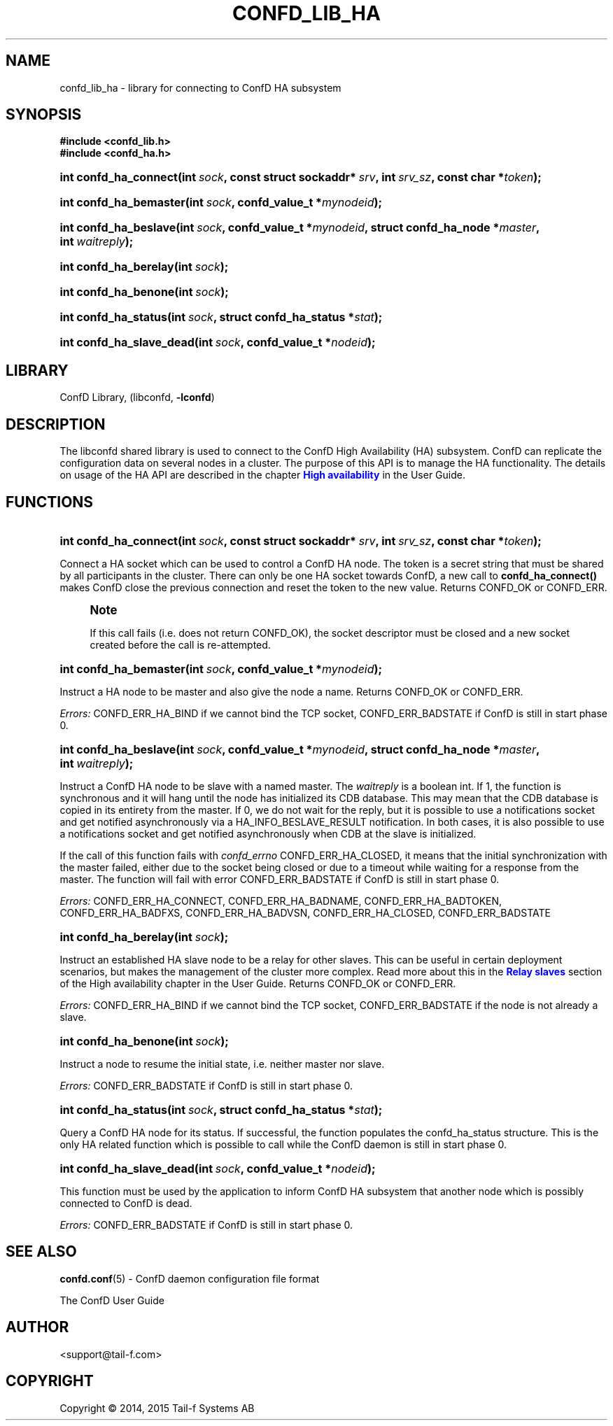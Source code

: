 '\" t
.\"     Title: confd_lib_ha
.\"    Author:  <support@tail-f.com>
.\" Generator: DocBook XSL Stylesheets v1.78.1 <http://docbook.sf.net/>
.\"      Date: 06/22/2015
.\"    Manual: ConfD Manual
.\"    Source: Tail-f Systems
.\"  Language: English
.\"
.TH "CONFD_LIB_HA" "3" "06/22/2015" "Tail-f Systems" "ConfD Manual"
.\" -----------------------------------------------------------------
.\" * Define some portability stuff
.\" -----------------------------------------------------------------
.\" ~~~~~~~~~~~~~~~~~~~~~~~~~~~~~~~~~~~~~~~~~~~~~~~~~~~~~~~~~~~~~~~~~
.\" http://bugs.debian.org/507673
.\" http://lists.gnu.org/archive/html/groff/2009-02/msg00013.html
.\" ~~~~~~~~~~~~~~~~~~~~~~~~~~~~~~~~~~~~~~~~~~~~~~~~~~~~~~~~~~~~~~~~~
.ie \n(.g .ds Aq \(aq
.el       .ds Aq '
.\" -----------------------------------------------------------------
.\" * set default formatting
.\" -----------------------------------------------------------------
.\" disable hyphenation
.nh
.\" disable justification (adjust text to left margin only)
.ad l
.\" -----------------------------------------------------------------
.\" * MAIN CONTENT STARTS HERE *
.\" -----------------------------------------------------------------
.SH "NAME"
confd_lib_ha \- library for connecting to ConfD HA subsystem
.SH "SYNOPSIS"
.sp
.ft B
.nf
#include <confd_lib\&.h>
#include <confd_ha\&.h>
      
.fi
.ft
.nr wf \w'int\ confd_ha_connect('
.nr wm 0
.nr wp \w'int\ sock,'
.if \n(wp>\n(wm 'nr wm \n(wp
.nr wp \w'const\ struct\ sockaddr*\ srv,'
.if \n(wp>\n(wm 'nr wm \n(wp
.nr wp \w'int\ srv_sz,'
.if \n(wp>\n(wm 'nr wm \n(wp
.nr wp \w'const\ char\ *token);'
.if \n(wp>\n(wm 'nr wm \n(wp
.ie \n(IN+\n(wf+\n(wm-\n(LL \{\
.HP \n(LLu-\n(INu-\n(wmu
.BI "int confd_ha_connect("
.br
.BI "int\ " "sock" ", const\ struct\ sockaddr*\ " "srv" ", int\ " "srv_sz" ", const\ char\ *" "token" ");" \}
.el \{\
.HP \n(wfu
.BI "int confd_ha_connect(int\ " "sock" ", const\ struct\ sockaddr*\ " "srv" ", int\ " "srv_sz" ", const\ char\ *" "token" ");" \}
.nr wf \w'int\ confd_ha_bemaster('
.nr wm 0
.nr wp \w'int\ sock,'
.if \n(wp>\n(wm 'nr wm \n(wp
.nr wp \w'confd_value_t\ *mynodeid);'
.if \n(wp>\n(wm 'nr wm \n(wp
.ie \n(IN+\n(wf+\n(wm-\n(LL \{\
.HP \n(LLu-\n(INu-\n(wmu
.BI "int confd_ha_bemaster("
.br
.BI "int\ " "sock" ", confd_value_t\ *" "mynodeid" ");" \}
.el \{\
.HP \n(wfu
.BI "int confd_ha_bemaster(int\ " "sock" ", confd_value_t\ *" "mynodeid" ");" \}
.nr wf \w'int\ confd_ha_beslave('
.nr wm 0
.nr wp \w'int\ sock,'
.if \n(wp>\n(wm 'nr wm \n(wp
.nr wp \w'confd_value_t\ *mynodeid,'
.if \n(wp>\n(wm 'nr wm \n(wp
.nr wp \w'struct\ confd_ha_node\ *master,'
.if \n(wp>\n(wm 'nr wm \n(wp
.nr wp \w'int\ waitreply);'
.if \n(wp>\n(wm 'nr wm \n(wp
.ie \n(IN+\n(wf+\n(wm-\n(LL \{\
.HP \n(LLu-\n(INu-\n(wmu
.BI "int confd_ha_beslave("
.br
.BI "int\ " "sock" ", confd_value_t\ *" "mynodeid" ", struct\ confd_ha_node\ *" "master" ", int\ " "waitreply" ");" \}
.el \{\
.HP \n(wfu
.BI "int confd_ha_beslave(int\ " "sock" ", confd_value_t\ *" "mynodeid" ", struct\ confd_ha_node\ *" "master" ", int\ " "waitreply" ");" \}
.nr wf \w'int\ confd_ha_berelay('
.nr wm 0
.nr wp \w'int\ sock);'
.if \n(wp>\n(wm 'nr wm \n(wp
.ie \n(IN+\n(wf+\n(wm-\n(LL \{\
.HP \n(LLu-\n(INu-\n(wmu
.BI "int confd_ha_berelay("
.br
.BI "int\ " "sock" ");" \}
.el \{\
.HP \n(wfu
.BI "int confd_ha_berelay(int\ " "sock" ");" \}
.nr wf \w'int\ confd_ha_benone('
.nr wm 0
.nr wp \w'int\ sock);'
.if \n(wp>\n(wm 'nr wm \n(wp
.ie \n(IN+\n(wf+\n(wm-\n(LL \{\
.HP \n(LLu-\n(INu-\n(wmu
.BI "int confd_ha_benone("
.br
.BI "int\ " "sock" ");" \}
.el \{\
.HP \n(wfu
.BI "int confd_ha_benone(int\ " "sock" ");" \}
.nr wf \w'int\ confd_ha_status('
.nr wm 0
.nr wp \w'int\ sock,'
.if \n(wp>\n(wm 'nr wm \n(wp
.nr wp \w'struct\ confd_ha_status\ *stat);'
.if \n(wp>\n(wm 'nr wm \n(wp
.ie \n(IN+\n(wf+\n(wm-\n(LL \{\
.HP \n(LLu-\n(INu-\n(wmu
.BI "int confd_ha_status("
.br
.BI "int\ " "sock" ", struct\ confd_ha_status\ *" "stat" ");" \}
.el \{\
.HP \n(wfu
.BI "int confd_ha_status(int\ " "sock" ", struct\ confd_ha_status\ *" "stat" ");" \}
.nr wf \w'int\ confd_ha_slave_dead('
.nr wm 0
.nr wp \w'int\ sock,'
.if \n(wp>\n(wm 'nr wm \n(wp
.nr wp \w'confd_value_t\ *nodeid);'
.if \n(wp>\n(wm 'nr wm \n(wp
.ie \n(IN+\n(wf+\n(wm-\n(LL \{\
.HP \n(LLu-\n(INu-\n(wmu
.BI "int confd_ha_slave_dead("
.br
.BI "int\ " "sock" ", confd_value_t\ *" "nodeid" ");" \}
.el \{\
.HP \n(wfu
.BI "int confd_ha_slave_dead(int\ " "sock" ", confd_value_t\ *" "nodeid" ");" \}
.SH "LIBRARY"
.PP
ConfD Library, (libconfd,
\fB\-lconfd\fR)
.SH "DESCRIPTION"
.PP
The
libconfd
shared library is used to connect to the
ConfD
High Availability (HA) subsystem\&.
ConfD
can replicate the configuration data on several nodes in a cluster\&. The purpose of this API is to manage the HA functionality\&. The details on usage of the HA API are described in the chapter
\m[blue]\fBHigh availability\fR\m[]
in the User Guide\&.
.SH "FUNCTIONS"
.nr wf \w'int\ confd_ha_connect('
.nr wm 0
.nr wp \w'int\ sock,'
.if \n(wp>\n(wm 'nr wm \n(wp
.nr wp \w'const\ struct\ sockaddr*\ srv,'
.if \n(wp>\n(wm 'nr wm \n(wp
.nr wp \w'int\ srv_sz,'
.if \n(wp>\n(wm 'nr wm \n(wp
.nr wp \w'const\ char\ *token);'
.if \n(wp>\n(wm 'nr wm \n(wp
.ie \n(IN+\n(wf+\n(wm-\n(LL \{\
.HP \n(LLu-\n(INu-\n(wmu
.BI "int confd_ha_connect("
.br
.BI "int\ " "sock" ", const\ struct\ sockaddr*\ " "srv" ", int\ " "srv_sz" ", const\ char\ *" "token" ");" \}
.el \{\
.HP \n(wfu
.BI "int confd_ha_connect(int\ " "sock" ", const\ struct\ sockaddr*\ " "srv" ", int\ " "srv_sz" ", const\ char\ *" "token" ");" \}
.PP
Connect a HA socket which can be used to control a
ConfD
HA node\&. The token is a secret string that must be shared by all participants in the cluster\&. There can only be one HA socket towards
ConfD, a new call to
\fBconfd_ha_connect()\fR
makes
ConfD
close the previous connection and reset the token to the new value\&. Returns CONFD_OK or CONFD_ERR\&.
.if n \{\
.sp
.\}
.RS 4
.it 1 an-trap
.nr an-no-space-flag 1
.nr an-break-flag 1
.br
.ps +1
\fBNote\fR
.ps -1
.br
.PP
If this call fails (i\&.e\&. does not return CONFD_OK), the socket descriptor must be closed and a new socket created before the call is re\-attempted\&.
.sp .5v
.RE
.nr wf \w'int\ confd_ha_bemaster('
.nr wm 0
.nr wp \w'int\ sock,'
.if \n(wp>\n(wm 'nr wm \n(wp
.nr wp \w'confd_value_t\ *mynodeid);'
.if \n(wp>\n(wm 'nr wm \n(wp
.ie \n(IN+\n(wf+\n(wm-\n(LL \{\
.HP \n(LLu-\n(INu-\n(wmu
.BI "int confd_ha_bemaster("
.br
.BI "int\ " "sock" ", confd_value_t\ *" "mynodeid" ");" \}
.el \{\
.HP \n(wfu
.BI "int confd_ha_bemaster(int\ " "sock" ", confd_value_t\ *" "mynodeid" ");" \}
.PP
Instruct a HA node to be master and also give the node a name\&. Returns CONFD_OK or CONFD_ERR\&.
.PP
\fIErrors:\fR
CONFD_ERR_HA_BIND if we cannot bind the TCP socket, CONFD_ERR_BADSTATE if
ConfD
is still in start phase 0\&.
.nr wf \w'int\ confd_ha_beslave('
.nr wm 0
.nr wp \w'int\ sock,'
.if \n(wp>\n(wm 'nr wm \n(wp
.nr wp \w'confd_value_t\ *mynodeid,'
.if \n(wp>\n(wm 'nr wm \n(wp
.nr wp \w'struct\ confd_ha_node\ *master,'
.if \n(wp>\n(wm 'nr wm \n(wp
.nr wp \w'int\ waitreply);'
.if \n(wp>\n(wm 'nr wm \n(wp
.ie \n(IN+\n(wf+\n(wm-\n(LL \{\
.HP \n(LLu-\n(INu-\n(wmu
.BI "int confd_ha_beslave("
.br
.BI "int\ " "sock" ", confd_value_t\ *" "mynodeid" ", struct\ confd_ha_node\ *" "master" ", int\ " "waitreply" ");" \}
.el \{\
.HP \n(wfu
.BI "int confd_ha_beslave(int\ " "sock" ", confd_value_t\ *" "mynodeid" ", struct\ confd_ha_node\ *" "master" ", int\ " "waitreply" ");" \}
.PP
Instruct a
ConfD
HA node to be slave with a named master\&. The
\fIwaitreply\fR
is a boolean int\&. If 1, the function is synchronous and it will hang until the node has initialized its CDB database\&. This may mean that the CDB database is copied in its entirety from the master\&. If 0, we do not wait for the reply, but it is possible to use a notifications socket and get notified asynchronously via a HA_INFO_BESLAVE_RESULT notification\&. In both cases, it is also possible to use a notifications socket and get notified asynchronously when CDB at the slave is initialized\&.
.PP
If the call of this function fails with
\fIconfd_errno\fR
CONFD_ERR_HA_CLOSED, it means that the initial synchronization with the master failed, either due to the socket being closed or due to a timeout while waiting for a response from the master\&. The function will fail with error CONFD_ERR_BADSTATE if
ConfD
is still in start phase 0\&.
.PP
\fIErrors:\fR
CONFD_ERR_HA_CONNECT, CONFD_ERR_HA_BADNAME, CONFD_ERR_HA_BADTOKEN, CONFD_ERR_HA_BADFXS, CONFD_ERR_HA_BADVSN, CONFD_ERR_HA_CLOSED, CONFD_ERR_BADSTATE
.nr wf \w'int\ confd_ha_berelay('
.nr wm 0
.nr wp \w'int\ sock);'
.if \n(wp>\n(wm 'nr wm \n(wp
.ie \n(IN+\n(wf+\n(wm-\n(LL \{\
.HP \n(LLu-\n(INu-\n(wmu
.BI "int confd_ha_berelay("
.br
.BI "int\ " "sock" ");" \}
.el \{\
.HP \n(wfu
.BI "int confd_ha_berelay(int\ " "sock" ");" \}
.PP
Instruct an established HA slave node to be a relay for other slaves\&. This can be useful in certain deployment scenarios, but makes the management of the cluster more complex\&. Read more about this in the
\m[blue]\fBRelay slaves\fR\m[]
section of the High availability chapter in the User Guide\&. Returns CONFD_OK or CONFD_ERR\&.
.PP
\fIErrors:\fR
CONFD_ERR_HA_BIND if we cannot bind the TCP socket, CONFD_ERR_BADSTATE if the node is not already a slave\&.
.nr wf \w'int\ confd_ha_benone('
.nr wm 0
.nr wp \w'int\ sock);'
.if \n(wp>\n(wm 'nr wm \n(wp
.ie \n(IN+\n(wf+\n(wm-\n(LL \{\
.HP \n(LLu-\n(INu-\n(wmu
.BI "int confd_ha_benone("
.br
.BI "int\ " "sock" ");" \}
.el \{\
.HP \n(wfu
.BI "int confd_ha_benone(int\ " "sock" ");" \}
.PP
Instruct a node to resume the initial state, i\&.e\&. neither master nor slave\&.
.PP
\fIErrors:\fR
CONFD_ERR_BADSTATE if
ConfD
is still in start phase 0\&.
.nr wf \w'int\ confd_ha_status('
.nr wm 0
.nr wp \w'int\ sock,'
.if \n(wp>\n(wm 'nr wm \n(wp
.nr wp \w'struct\ confd_ha_status\ *stat);'
.if \n(wp>\n(wm 'nr wm \n(wp
.ie \n(IN+\n(wf+\n(wm-\n(LL \{\
.HP \n(LLu-\n(INu-\n(wmu
.BI "int confd_ha_status("
.br
.BI "int\ " "sock" ", struct\ confd_ha_status\ *" "stat" ");" \}
.el \{\
.HP \n(wfu
.BI "int confd_ha_status(int\ " "sock" ", struct\ confd_ha_status\ *" "stat" ");" \}
.PP
Query a
ConfD
HA node for its status\&. If successful, the function populates the confd_ha_status structure\&. This is the only HA related function which is possible to call while the
ConfD
daemon is still in start phase 0\&.
.nr wf \w'int\ confd_ha_slave_dead('
.nr wm 0
.nr wp \w'int\ sock,'
.if \n(wp>\n(wm 'nr wm \n(wp
.nr wp \w'confd_value_t\ *nodeid);'
.if \n(wp>\n(wm 'nr wm \n(wp
.ie \n(IN+\n(wf+\n(wm-\n(LL \{\
.HP \n(LLu-\n(INu-\n(wmu
.BI "int confd_ha_slave_dead("
.br
.BI "int\ " "sock" ", confd_value_t\ *" "nodeid" ");" \}
.el \{\
.HP \n(wfu
.BI "int confd_ha_slave_dead(int\ " "sock" ", confd_value_t\ *" "nodeid" ");" \}
.PP
This function must be used by the application to inform
ConfD
HA subsystem that another node which is possibly connected to
ConfD
is dead\&.
.PP
\fIErrors:\fR
CONFD_ERR_BADSTATE if
ConfD
is still in start phase 0\&.
.SH "SEE ALSO"
.PP
\fBconfd.conf\fR(5)
\- ConfD daemon configuration file format
.PP
The
ConfD
User Guide
.SH "AUTHOR"
.PP
 <\&support@tail\-f\&.com\&>
.RS 4
.RE
.SH "COPYRIGHT"
.br
Copyright \(co 2014, 2015 Tail-f Systems AB
.br
